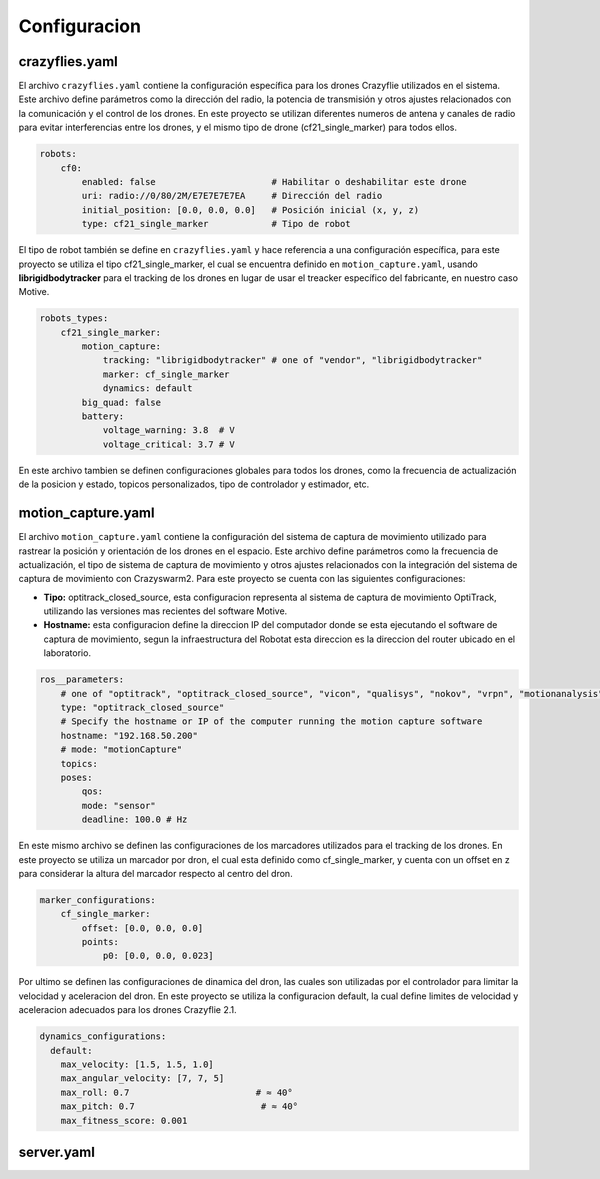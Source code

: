 Configuracion
===============================

crazyflies.yaml
-----------------------------
El archivo ``crazyflies.yaml`` contiene la configuración específica para los drones Crazyflie utilizados en el sistema. Este archivo define parámetros como la dirección del radio, la potencia de transmisión y otros ajustes relacionados con la comunicación y el control de los drones. En este proyecto se utilizan diferentes numeros de antena y canales de radio para evitar interferencias entre los drones, y el mismo tipo de drone (cf21_single_marker) para todos ellos.

.. code-block:: yaml

    robots:
        cf0:
            enabled: false                      # Habilitar o deshabilitar este drone
            uri: radio://0/80/2M/E7E7E7E7EA     # Dirección del radio
            initial_position: [0.0, 0.0, 0.0]   # Posición inicial (x, y, z)
            type: cf21_single_marker            # Tipo de robot

El tipo de robot también se define en ``crazyflies.yaml`` y hace referencia a una configuración específica, para este proyecto se utiliza el tipo cf21_single_marker, el cual se encuentra definido en ``motion_capture.yaml``, usando **librigidbodytracker** para el tracking de los drones en lugar de usar el treacker específico del fabricante, en nuestro caso Motive.

.. code-block:: yaml
    
    robots_types:
        cf21_single_marker:
            motion_capture: 
                tracking: "librigidbodytracker" # one of "vendor", "librigidbodytracker"
                marker: cf_single_marker
                dynamics: default
            big_quad: false
            battery:
                voltage_warning: 3.8  # V
                voltage_critical: 3.7 # V

En este archivo tambien se definen configuraciones globales para todos los drones, como la frecuencia de actualización de la posicion y estado, topicos personalizados, tipo de controlador y estimador, etc.

motion_capture.yaml
-----------------------------

El archivo ``motion_capture.yaml`` contiene la configuración del sistema de captura de movimiento utilizado para rastrear la posición y orientación de los drones en el espacio. Este archivo define parámetros como la frecuencia de actualización, el tipo de sistema de captura de movimiento y otros ajustes relacionados con la integración del sistema de captura de movimiento con Crazyswarm2. Para este proyecto se cuenta con las siguientes configuraciones:

- **Tipo:** optitrack_closed_source, esta configuracion representa al sistema de captura de movimiento OptiTrack, utilizando las versiones mas recientes del software Motive.
- **Hostname:** esta configuracion define la direccion IP del computador donde se esta ejecutando el software de captura de movimiento, segun la infraestructura del Robotat esta direccion es la direccion del router ubicado en el laboratorio.

.. code-block:: yaml

    ros__parameters:
        # one of "optitrack", "optitrack_closed_source", "vicon", "qualisys", "nokov", "vrpn", "motionanalysis"
        type: "optitrack_closed_source"
        # Specify the hostname or IP of the computer running the motion capture software
        hostname: "192.168.50.200"
        # mode: "motionCapture"
        topics:
        poses:
            qos:
            mode: "sensor"
            deadline: 100.0 # Hz

En este mismo archivo se definen las configuraciones de los marcadores utilizados para el tracking de los drones. En este proyecto se utiliza un marcador por dron, el cual esta definido como cf_single_marker, y cuenta con un offset en z para considerar la altura del marcador respecto al centro del dron.

.. code-block:: yaml

        marker_configurations:
            cf_single_marker:   
                offset: [0.0, 0.0, 0.0]
                points:
                    p0: [0.0, 0.0, 0.023]

Por ultimo se definen las configuraciones de dinamica del dron, las cuales son utilizadas por el controlador para limitar la velocidad y aceleracion del dron. En este proyecto se utiliza la configuracion default, la cual define limites de velocidad y aceleracion adecuados para los drones Crazyflie 2.1.

.. code-block:: yaml

    dynamics_configurations:
      default:
        max_velocity: [1.5, 1.5, 1.0]         
        max_angular_velocity: [7, 7, 5]       
        max_roll: 0.7                        # ≈ 40°
        max_pitch: 0.7                        # ≈ 40°
        max_fitness_score: 0.001 

server.yaml
-----------------------------

